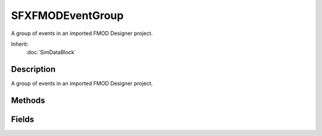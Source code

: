 SFXFMODEventGroup
=================

A group of events in an imported FMOD Designer project.

Inherit:
	:doc:`SimDataBlock`

Description
-----------

A group of events in an imported FMOD Designer project.


Methods
-------


.. cpp:function:: void SFXFMODEventGroup::freeData()

	Release the resource data for this group and its subgroups.

.. cpp:function:: bool SFXFMODEventGroup::isDataLoaded()

	Test whether the resource data for this group has been loaded.

	:return: True if the resource data for this group is currently loaded. 

.. cpp:function:: bool SFXFMODEventGroup::loadData(bool loadStreams, bool loadSamples)

	Load the resource data for this group, if it has not already been loaded (either directly or indirectly through a parent group). This method works recursively and thus data for direct and indirect child groups to this group will be loaded as well.

	:param loadStreams: Whether to open streams.
	:param loadSamples: Whether to load sample banks.

	:return: True if the data has been successfully loaded; false otherwise.

Fields
------


.. cpp:member:: SFXFMODEventGroup SFXFMODEventGroup::fmodGroup

	DO NOT MODIFY!!

.. cpp:member:: string  SFXFMODEventGroup::fmodName

	DO NOT MODIFY!!

.. cpp:member:: SFXFMODProject SFXFMODEventGroup::fmodProject

	DO NOT MODIFY!!

